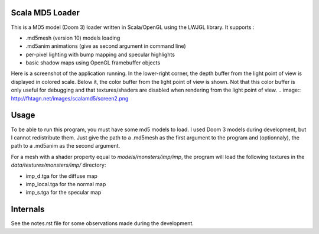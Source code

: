 Scala MD5 Loader
================
This is a MD5 model (Doom 3) loader written in Scala/OpenGL using the LWJGL library.
It supports :

* .md5mesh (version 10) models loading
* .md5anim animations (give as second argument in command line)
* per-pixel lighting with bump mapping and specular highlights
* basic shadow maps using OpenGL framebuffer objects

Here is a screenshot of the application running. In the lower-right corner, the depth buffer from the light point of view is displayed in colored scale. Below it, the color buffer from the light point of view is shown. Not that this color buffer is only useful for debugging and that textures/shaders are disabled when rendering from the light point of view.
.. image:: http://fhtagn.net/images/scalamd5/screen2.png

Usage
=====
To be able to run this program, you must have some md5 models to load. I used Doom 3 models during development, but I cannot redistribute them.
Just give the path to a .md5mesh as the first argument to the program and (optionnaly), the path to a .md5anim as the second argument.

For a mesh with a shader property equal to *models/monsters/imp/imp*, the program will load the following textures in the *data/textures/monsters/imp/* directory:

* imp_d.tga for the diffuse map
* imp_local.tga for the normal map
* imp_s.tga for the specular map

Internals
=========
See the notes.rst file for some observations made during the development.
